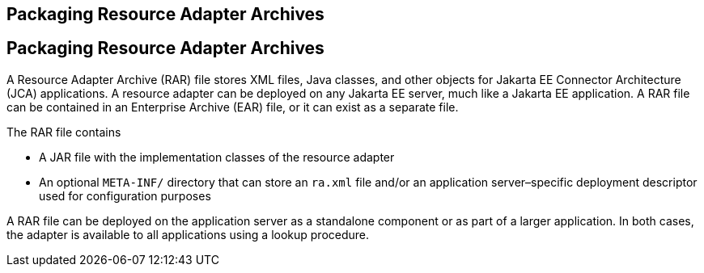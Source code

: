 ## Packaging Resource Adapter Archives


[[BCGDHBHJ]][[packaging-resource-adapter-archives]]

Packaging Resource Adapter Archives
-----------------------------------

A Resource Adapter Archive (RAR) file stores XML files, Java classes,
and other objects for Jakarta EE Connector Architecture (JCA) applications.
A resource adapter can be deployed on any Jakarta EE server, much like a
Jakarta EE application. A RAR file can be contained in an Enterprise
Archive (EAR) file, or it can exist as a separate file.

The RAR file contains

* A JAR file with the implementation classes of the resource adapter
* An optional `META-INF/` directory that can store an `ra.xml` file
and/or an application server–specific deployment descriptor used for
configuration purposes

A RAR file can be deployed on the application server as a standalone
component or as part of a larger application. In both cases, the adapter
is available to all applications using a lookup procedure.


